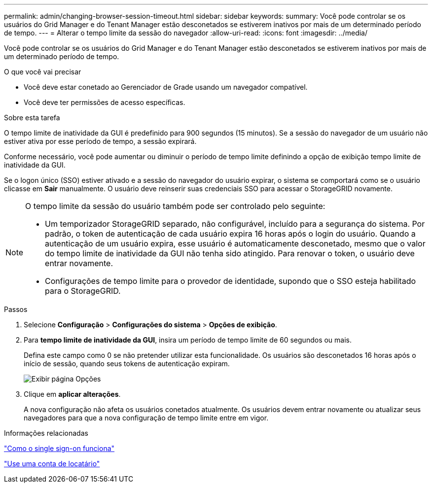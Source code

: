 ---
permalink: admin/changing-browser-session-timeout.html 
sidebar: sidebar 
keywords:  
summary: Você pode controlar se os usuários do Grid Manager e do Tenant Manager estão desconetados se estiverem inativos por mais de um determinado período de tempo. 
---
= Alterar o tempo limite da sessão do navegador
:allow-uri-read: 
:icons: font
:imagesdir: ../media/


[role="lead"]
Você pode controlar se os usuários do Grid Manager e do Tenant Manager estão desconetados se estiverem inativos por mais de um determinado período de tempo.

.O que você vai precisar
* Você deve estar conetado ao Gerenciador de Grade usando um navegador compatível.
* Você deve ter permissões de acesso específicas.


.Sobre esta tarefa
O tempo limite de inatividade da GUI é predefinido para 900 segundos (15 minutos). Se a sessão do navegador de um usuário não estiver ativa por esse período de tempo, a sessão expirará.

Conforme necessário, você pode aumentar ou diminuir o período de tempo limite definindo a opção de exibição tempo limite de inatividade da GUI.

Se o logon único (SSO) estiver ativado e a sessão do navegador do usuário expirar, o sistema se comportará como se o usuário clicasse em *Sair* manualmente. O usuário deve reinserir suas credenciais SSO para acessar o StorageGRID novamente.

[NOTE]
====
O tempo limite da sessão do usuário também pode ser controlado pelo seguinte:

* Um temporizador StorageGRID separado, não configurável, incluído para a segurança do sistema. Por padrão, o token de autenticação de cada usuário expira 16 horas após o login do usuário. Quando a autenticação de um usuário expira, esse usuário é automaticamente desconetado, mesmo que o valor do tempo limite de inatividade da GUI não tenha sido atingido. Para renovar o token, o usuário deve entrar novamente.
* Configurações de tempo limite para o provedor de identidade, supondo que o SSO esteja habilitado para o StorageGRID.


====
.Passos
. Selecione *Configuração* > *Configurações do sistema* > *Opções de exibição*.
. Para *tempo limite de inatividade da GUI*, insira um período de tempo limite de 60 segundos ou mais.
+
Defina este campo como 0 se não pretender utilizar esta funcionalidade. Os usuários são desconetados 16 horas após o início de sessão, quando seus tokens de autenticação expiram.

+
image::../media/configuration_display_options.gif[Exibir página Opções]

. Clique em *aplicar alterações*.
+
A nova configuração não afeta os usuários conetados atualmente. Os usuários devem entrar novamente ou atualizar seus navegadores para que a nova configuração de tempo limite entre em vigor.



.Informações relacionadas
link:how-sso-works.html["Como o single sign-on funciona"]

link:../tenant/index.html["Use uma conta de locatário"]
